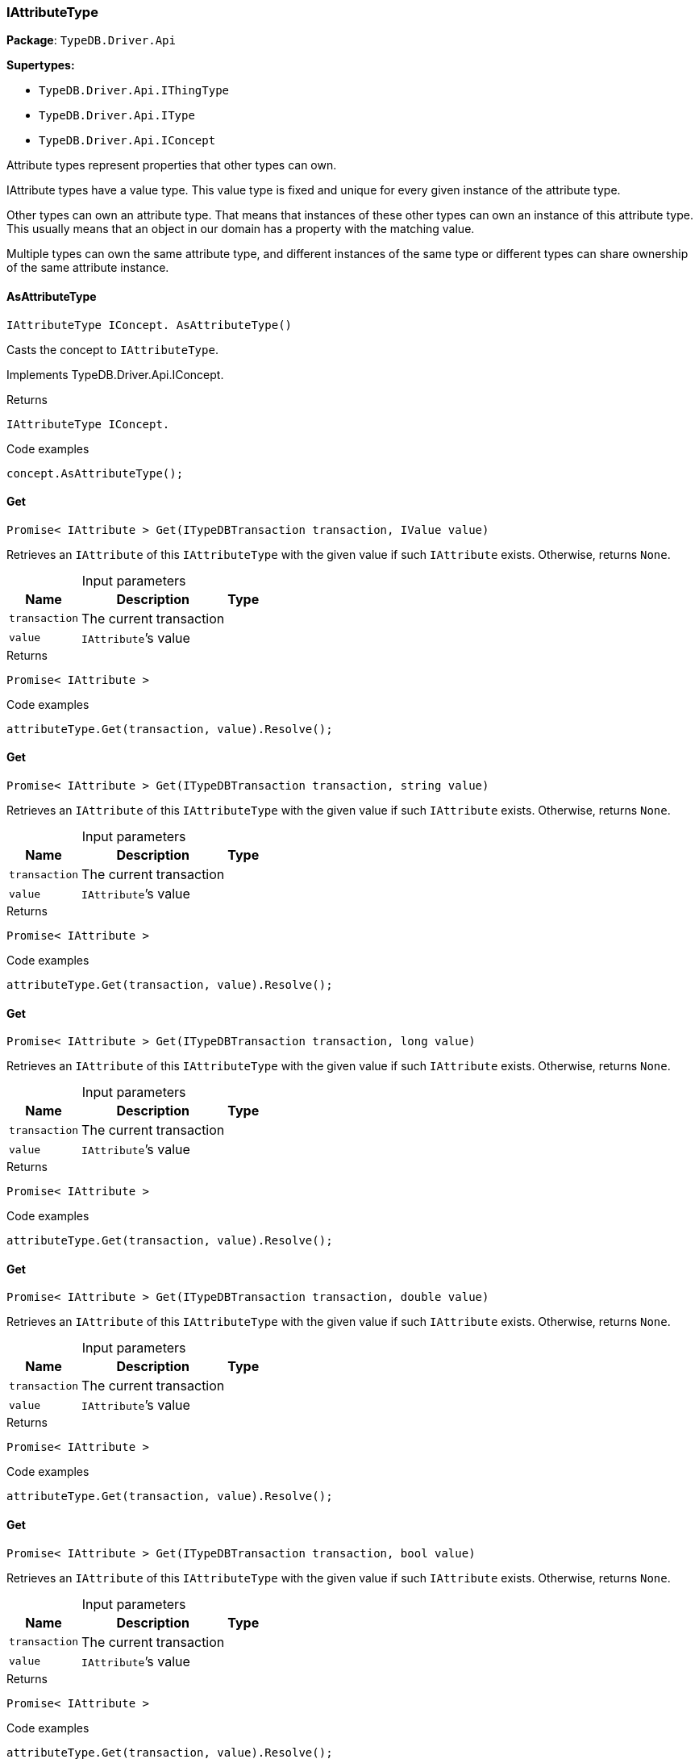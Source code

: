 [#_IAttributeType]
=== IAttributeType

*Package*: `TypeDB.Driver.Api`

*Supertypes:*

* `TypeDB.Driver.Api.IThingType`
* `TypeDB.Driver.Api.IType`
* `TypeDB.Driver.Api.IConcept`



Attribute types represent properties that other types can own.

IAttribute types have a value type. This value type is fixed and unique for every given instance of the attribute type.

Other types can own an attribute type. That means that instances of these other types can own an instance of this attribute type. This usually means that an object in our domain has a property with the matching value.

Multiple types can own the same attribute type, and different instances of the same type or different types can share ownership of the same attribute instance.

// tag::methods[]
[#_IAttributeType_IConcept__TypeDB_Driver_Api_IAttributeType_AsAttributeType___]
==== AsAttributeType

[source,cs]
----
IAttributeType IConcept. AsAttributeType()
----



Casts the concept to ``IAttributeType``.




Implements TypeDB.Driver.Api.IConcept.

[caption=""]
.Returns
`IAttributeType IConcept.`

[caption=""]
.Code examples
[source,cs]
----
concept.AsAttributeType();
----

[#_Promise__IAttribute___TypeDB_Driver_Api_IAttributeType_Get___ITypeDBTransaction_transaction__IValue_value_]
==== Get

[source,cs]
----
Promise< IAttribute > Get(ITypeDBTransaction transaction, IValue value)
----



Retrieves an ``IAttribute`` of this ``IAttributeType`` with the given value if such ``IAttribute`` exists. Otherwise, returns ``None``.


[caption=""]
.Input parameters
[cols="~,~,~"]
[options="header"]
|===
|Name |Description |Type
a| `transaction` a| The current transaction a| 
a| `value` a| ``IAttribute``’s value a| 
|===

[caption=""]
.Returns
`Promise< IAttribute >`

[caption=""]
.Code examples
[source,cs]
----
attributeType.Get(transaction, value).Resolve();
----

[#_Promise__IAttribute___TypeDB_Driver_Api_IAttributeType_Get___ITypeDBTransaction_transaction__string_value_]
==== Get

[source,cs]
----
Promise< IAttribute > Get(ITypeDBTransaction transaction, string value)
----



Retrieves an ``IAttribute`` of this ``IAttributeType`` with the given value if such ``IAttribute`` exists. Otherwise, returns ``None``.


[caption=""]
.Input parameters
[cols="~,~,~"]
[options="header"]
|===
|Name |Description |Type
a| `transaction` a| The current transaction a| 
a| `value` a| ``IAttribute``’s value a| 
|===

[caption=""]
.Returns
`Promise< IAttribute >`

[caption=""]
.Code examples
[source,cs]
----
attributeType.Get(transaction, value).Resolve();
----

[#_Promise__IAttribute___TypeDB_Driver_Api_IAttributeType_Get___ITypeDBTransaction_transaction__long_value_]
==== Get

[source,cs]
----
Promise< IAttribute > Get(ITypeDBTransaction transaction, long value)
----



Retrieves an ``IAttribute`` of this ``IAttributeType`` with the given value if such ``IAttribute`` exists. Otherwise, returns ``None``.


[caption=""]
.Input parameters
[cols="~,~,~"]
[options="header"]
|===
|Name |Description |Type
a| `transaction` a| The current transaction a| 
a| `value` a| ``IAttribute``’s value a| 
|===

[caption=""]
.Returns
`Promise< IAttribute >`

[caption=""]
.Code examples
[source,cs]
----
attributeType.Get(transaction, value).Resolve();
----

[#_Promise__IAttribute___TypeDB_Driver_Api_IAttributeType_Get___ITypeDBTransaction_transaction__double_value_]
==== Get

[source,cs]
----
Promise< IAttribute > Get(ITypeDBTransaction transaction, double value)
----



Retrieves an ``IAttribute`` of this ``IAttributeType`` with the given value if such ``IAttribute`` exists. Otherwise, returns ``None``.


[caption=""]
.Input parameters
[cols="~,~,~"]
[options="header"]
|===
|Name |Description |Type
a| `transaction` a| The current transaction a| 
a| `value` a| ``IAttribute``’s value a| 
|===

[caption=""]
.Returns
`Promise< IAttribute >`

[caption=""]
.Code examples
[source,cs]
----
attributeType.Get(transaction, value).Resolve();
----

[#_Promise__IAttribute___TypeDB_Driver_Api_IAttributeType_Get___ITypeDBTransaction_transaction__bool_value_]
==== Get

[source,cs]
----
Promise< IAttribute > Get(ITypeDBTransaction transaction, bool value)
----



Retrieves an ``IAttribute`` of this ``IAttributeType`` with the given value if such ``IAttribute`` exists. Otherwise, returns ``None``.


[caption=""]
.Input parameters
[cols="~,~,~"]
[options="header"]
|===
|Name |Description |Type
a| `transaction` a| The current transaction a| 
a| `value` a| ``IAttribute``’s value a| 
|===

[caption=""]
.Returns
`Promise< IAttribute >`

[caption=""]
.Code examples
[source,cs]
----
attributeType.Get(transaction, value).Resolve();
----

[#_Promise__IAttribute___TypeDB_Driver_Api_IAttributeType_Get___ITypeDBTransaction_transaction__System_DateTime_value_]
==== Get

[source,cs]
----
Promise< IAttribute > Get(ITypeDBTransaction transaction, System.DateTime value)
----



Retrieves an ``IAttribute`` of this ``IAttributeType`` with the given value if such ``IAttribute`` exists. Otherwise, returns ``None``.


[caption=""]
.Input parameters
[cols="~,~,~"]
[options="header"]
|===
|Name |Description |Type
a| `transaction` a| The current transaction a| 
a| `value` a| ``IAttribute``’s value a| 
|===

[caption=""]
.Returns
`Promise< IAttribute >`

[caption=""]
.Code examples
[source,cs]
----
attributeType.Get(transaction, value).Resolve();
----

[#_IEnumerable__IThingType___TypeDB_Driver_Api_IAttributeType_GetOwners___ITypeDBTransaction_transaction_]
==== GetOwners

[source,cs]
----
IEnumerable< IThingType > GetOwners(ITypeDBTransaction transaction)
----



Retrieve all ``Things`` that own an attribute of this ``IAttributeType`` directly or through inheritance.


[caption=""]
.Input parameters
[cols="~,~,~"]
[options="header"]
|===
|Name |Description |Type
a| `transaction` a| The current transaction a| 
|===

[caption=""]
.Returns
`IEnumerable< IThingType >`

[caption=""]
.Code examples
[source,cs]
----
attributeType.GetOwners(transaction);
----

[#_IEnumerable__IThingType___TypeDB_Driver_Api_IAttributeType_GetOwners___ITypeDBTransaction_transaction__ICollection__Annotation___annotations_]
==== GetOwners

[source,cs]
----
IEnumerable< IThingType > GetOwners(ITypeDBTransaction transaction, ICollection< Annotation > annotations)
----



Retrieve all ``Things`` that own an attribute of this ``IAttributeType``, filtered by ``Annotation``s, directly or through inheritance.


[caption=""]
.Input parameters
[cols="~,~,~"]
[options="header"]
|===
|Name |Description |Type
a| `transaction` a| The current transaction a| 
a| `annotations` a| Only retrieve ``ThingTypes`` that have an attribute of this ``IAttributeType`` with all given ``Annotation``s a| 
|===

[caption=""]
.Returns
`IEnumerable< IThingType >`

[caption=""]
.Code examples
[source,cs]
----
attributeType.GetOwners(transaction, annotations);
----

[#_IEnumerable__IThingType___TypeDB_Driver_Api_IAttributeType_GetOwners___ITypeDBTransaction_transaction__IConcept_Transitivity_transitivity_]
==== GetOwners

[source,cs]
----
IEnumerable< IThingType > GetOwners(ITypeDBTransaction transaction, IConcept.Transitivity transitivity)
----



Retrieve all ``Things`` that own an attribute of this ``IAttributeType``.


[caption=""]
.Input parameters
[cols="~,~,~"]
[options="header"]
|===
|Name |Description |Type
a| `transaction` a| The current transaction a| 
a| `transitivity` a| ``Transitive`` for direct and inherited ownership, ``Explicit`` for direct ownership only a| 
|===

[caption=""]
.Returns
`IEnumerable< IThingType >`

[caption=""]
.Code examples
[source,cs]
----
attributeType.GetOwners(transaction, transitivity);
----

[#_IEnumerable__IThingType___TypeDB_Driver_Api_IAttributeType_GetOwners___ITypeDBTransaction_transaction__ICollection__Annotation___annotations__IConcept_Transitivity_transitivity_]
==== GetOwners

[source,cs]
----
IEnumerable< IThingType > GetOwners(ITypeDBTransaction transaction, ICollection< Annotation > annotations, IConcept.Transitivity transitivity)
----



Retrieve all ``Things`` that own an attribute of this ``IAttributeType``, filtered by ``Annotation``s.


[caption=""]
.Input parameters
[cols="~,~,~"]
[options="header"]
|===
|Name |Description |Type
a| `transaction` a| The current transaction a| 
a| `annotations` a| Only retrieve ``ThingTypes`` that have an attribute of this ``IAttributeType`` with all given ``Annotation``s a| 
a| `transitivity` a| ``Transitive`` for direct and inherited ownership, ``Explicit`` for direct ownership only a| 
|===

[caption=""]
.Returns
`IEnumerable< IThingType >`

[caption=""]
.Code examples
[source,cs]
----
attributeType.GetOwners(transaction, annotations, transitivity);
----

[#_Promise__string___TypeDB_Driver_Api_IAttributeType_GetRegex___ITypeDBTransaction_transaction_]
==== GetRegex

[source,cs]
----
Promise< string > GetRegex(ITypeDBTransaction transaction)
----



Retrieves the regular expression that is defined for this ``IAttributeType``.


[caption=""]
.Input parameters
[cols="~,~,~"]
[options="header"]
|===
|Name |Description |Type
a| `transaction` a| The current transaction a| 
|===

[caption=""]
.Returns
`Promise< string >`

[caption=""]
.Code examples
[source,cs]
----
attributeType.GetRegex(transaction).Resolve();
----

[#_IEnumerable__IType___TypeDB_Driver_Api_IAttributeType_GetSubtypes___ITypeDBTransaction_transaction__IValue_ValueType_valueType_]
==== GetSubtypes

[source,cs]
----
IEnumerable< IType > GetSubtypes(ITypeDBTransaction transaction, IValue.ValueType valueType)
----



Retrieves all direct and indirect subtypes of this ``IAttributeType`` with given ``IValue.ValueType``.


[caption=""]
.Input parameters
[cols="~,~,~"]
[options="header"]
|===
|Name |Description |Type
a| `transaction` a| The current transaction a| 
a| `valueType` a| ``IValue.ValueType`` for retrieving subtypes a| 
|===

[caption=""]
.Returns
`IEnumerable< IType >`

[caption=""]
.Code examples
[source,cs]
----
attributeType.GetSubtypes(transaction, valueType);
----

[#_IEnumerable__IType___TypeDB_Driver_Api_IAttributeType_GetSubtypes___ITypeDBTransaction_transaction__IValue_ValueType_valueType__IConcept_Transitivity_transitivity_]
==== GetSubtypes

[source,cs]
----
IEnumerable< IType > GetSubtypes(ITypeDBTransaction transaction, IValue.ValueType valueType, IConcept.Transitivity transitivity)
----



Retrieves all direct and indirect (or direct only) subtypes of this ``IAttributeType`` with given ``IValue.ValueType``.


[caption=""]
.Input parameters
[cols="~,~,~"]
[options="header"]
|===
|Name |Description |Type
a| `transaction` a| The current transaction a| 
a| `valueType` a| ``IValue.ValueType`` for retrieving subtypes a| 
a| `transitivity` a| ``Transitive`` for direct and indirect subtypes, ``Explicit`` for direct subtypes only a| 
|===

[caption=""]
.Returns
`IEnumerable< IType >`

[caption=""]
.Code examples
[source,cs]
----
attributeType.GetSubtypes(transaction, valueType, transitivity);
----

[#_bool_IConcept__TypeDB_Driver_Api_IAttributeType_IsAttributeType___]
==== IsAttributeType

[source,cs]
----
bool IConcept. IsAttributeType()
----



Checks if the concept is an ``IAttributeType``.




Implements TypeDB.Driver.Api.IConcept.

[caption=""]
.Returns
`bool IConcept.`

[caption=""]
.Code examples
[source,cs]
----
concept.IsAttributeType();
----

[#_bool_TypeDB_Driver_Api_IAttributeType_IsBool___]
==== IsBool

[source,cs]
----
bool IsBool()
----



Returns ``True`` if the value for attributes of this type is of type ``bool``. Otherwise, returns ``False``.


[caption=""]
.Returns
`bool`

[caption=""]
.Code examples
[source,cs]
----
attributeType.IsBool();
----

[#_bool_TypeDB_Driver_Api_IAttributeType_IsDateTime___]
==== IsDateTime

[source,cs]
----
bool IsDateTime()
----



Returns ``True`` if the value for attributes of this type is of type ``datetime``. Otherwise, returns ``False``.


[caption=""]
.Returns
`bool`

[caption=""]
.Code examples
[source,cs]
----
attributeType.IsDateTime();
----

[#_bool_TypeDB_Driver_Api_IAttributeType_IsDouble___]
==== IsDouble

[source,cs]
----
bool IsDouble()
----



Returns ``True`` if the value for attributes of this type is of type ``double``. Otherwise, returns ``False``.


[caption=""]
.Returns
`bool`

[caption=""]
.Code examples
[source,cs]
----
attributeType.IsDouble();
----

[#_bool_TypeDB_Driver_Api_IAttributeType_IsLong___]
==== IsLong

[source,cs]
----
bool IsLong()
----



Returns ``True`` if the value for attributes of this type is of type ``long``. Otherwise, returns ``False``.


[caption=""]
.Returns
`bool`

[caption=""]
.Code examples
[source,cs]
----
attributeType.IsLong();
----

[#_bool_TypeDB_Driver_Api_IAttributeType_IsString___]
==== IsString

[source,cs]
----
bool IsString()
----



Returns ``True`` if the value for attributes of this type is of type ``string``. Otherwise, returns ``False``.


[caption=""]
.Returns
`bool`

[caption=""]
.Code examples
[source,cs]
----
attributeType.IsString();
----

[#_Promise__IAttribute___TypeDB_Driver_Api_IAttributeType_Put___ITypeDBTransaction_transaction__IValue_value_]
==== Put

[source,cs]
----
Promise< IAttribute > Put(ITypeDBTransaction transaction, IValue value)
----



Adds and returns an ``IAttribute`` of this ``IAttributeType`` with the given value.


[caption=""]
.Input parameters
[cols="~,~,~"]
[options="header"]
|===
|Name |Description |Type
a| `transaction` a| The current transaction a| 
a| `value` a| New ``IAttribute``’s value a| 
|===

[caption=""]
.Returns
`Promise< IAttribute >`

[caption=""]
.Code examples
[source,cs]
----
attributeType.Put(transaction, value).Resolve();
----

[#_Promise__IAttribute___TypeDB_Driver_Api_IAttributeType_Put___ITypeDBTransaction_transaction__string_value_]
==== Put

[source,cs]
----
Promise< IAttribute > Put(ITypeDBTransaction transaction, string value)
----



Adds and returns an ``IAttribute`` of this ``IAttributeType`` with the given ``string`` value.


[caption=""]
.Input parameters
[cols="~,~,~"]
[options="header"]
|===
|Name |Description |Type
a| `transaction` a| The current transaction a| 
a| `value` a| New ``IAttribute``’s value a| 
|===

[caption=""]
.Returns
`Promise< IAttribute >`

[caption=""]
.Code examples
[source,cs]
----
attributeType.Put(transaction, value).Resolve();
----

[#_Promise__IAttribute___TypeDB_Driver_Api_IAttributeType_Put___ITypeDBTransaction_transaction__long_value_]
==== Put

[source,cs]
----
Promise< IAttribute > Put(ITypeDBTransaction transaction, long value)
----



Adds and returns an ``IAttribute`` of this ``IAttributeType`` with the given ``long`` value.


[caption=""]
.Input parameters
[cols="~,~,~"]
[options="header"]
|===
|Name |Description |Type
a| `transaction` a| The current transaction a| 
a| `value` a| New ``IAttribute``’s value a| 
|===

[caption=""]
.Returns
`Promise< IAttribute >`

[caption=""]
.Code examples
[source,cs]
----
attributeType.Put(transaction, value).Resolve();
----

[#_Promise__IAttribute___TypeDB_Driver_Api_IAttributeType_Put___ITypeDBTransaction_transaction__double_value_]
==== Put

[source,cs]
----
Promise< IAttribute > Put(ITypeDBTransaction transaction, double value)
----



Adds and returns an ``IAttribute`` of this ``IAttributeType`` with the given ``double`` value.


[caption=""]
.Input parameters
[cols="~,~,~"]
[options="header"]
|===
|Name |Description |Type
a| `transaction` a| The current transaction a| 
a| `value` a| New ``IAttribute``’s value a| 
|===

[caption=""]
.Returns
`Promise< IAttribute >`

[caption=""]
.Code examples
[source,cs]
----
attributeType.Put(transaction, value).Resolve();
----

[#_Promise__IAttribute___TypeDB_Driver_Api_IAttributeType_Put___ITypeDBTransaction_transaction__bool_value_]
==== Put

[source,cs]
----
Promise< IAttribute > Put(ITypeDBTransaction transaction, bool value)
----



Adds and returns an ``IAttribute`` of this ``IAttributeType`` with the given ``bool`` value.


[caption=""]
.Input parameters
[cols="~,~,~"]
[options="header"]
|===
|Name |Description |Type
a| `transaction` a| The current transaction a| 
a| `value` a| New ``IAttribute``’s value a| 
|===

[caption=""]
.Returns
`Promise< IAttribute >`

[caption=""]
.Code examples
[source,cs]
----
attributeType.Put(transaction, value).Resolve();
----

[#_Promise__IAttribute___TypeDB_Driver_Api_IAttributeType_Put___ITypeDBTransaction_transaction__System_DateTime_value_]
==== Put

[source,cs]
----
Promise< IAttribute > Put(ITypeDBTransaction transaction, System.DateTime value)
----



Adds and returns an ``IAttribute`` of this ``IAttributeType`` with the given ``DateTime`` value. The input DateTime value is treated as timezone naive, with DateTimeKind being ignored.


[caption=""]
.Input parameters
[cols="~,~,~"]
[options="header"]
|===
|Name |Description |Type
a| `transaction` a| The current transaction a| 
a| `value` a| New ``IAttribute``’s value a| 
|===

[caption=""]
.Returns
`Promise< IAttribute >`

[caption=""]
.Code examples
[source,cs]
----
attributeType.Put(transaction, value).Resolve();
----

[#_VoidPromise_TypeDB_Driver_Api_IAttributeType_SetRegex___ITypeDBTransaction_transaction__string_regex_]
==== SetRegex

[source,cs]
----
VoidPromise SetRegex(ITypeDBTransaction transaction, string regex)
----



Sets a regular expression as a constraint for this ``IAttributeType``. ``Values`` of all ``IAttribute``s of this type (inserted earlier or later) should match this regex.

Can only be applied for ``IAttributeType``s with a ``string`` value type.


[caption=""]
.Input parameters
[cols="~,~,~"]
[options="header"]
|===
|Name |Description |Type
a| `transaction` a| The current transaction a| 
a| `regex` a| Regular expression a| 
|===

[caption=""]
.Returns
`VoidPromise`

[caption=""]
.Code examples
[source,cs]
----
attributeType.SetRegex(transaction, regex).Resolve();
----

[#_VoidPromise_TypeDB_Driver_Api_IAttributeType_SetSupertype___ITypeDBTransaction_transaction__IAttributeType_attributeType_]
==== SetSupertype

[source,cs]
----
VoidPromise SetSupertype(ITypeDBTransaction transaction, IAttributeType attributeType)
----



Sets the supplied ``IAttributeType`` as the supertype of the current ``IAttributeType``.


[caption=""]
.Input parameters
[cols="~,~,~"]
[options="header"]
|===
|Name |Description |Type
a| `transaction` a| The current transaction a| 
a| `attributeType` a| The ``IAttributeType`` to set as the supertype of this ``IAttributeType`` a| 
|===

[caption=""]
.Returns
`VoidPromise`

[caption=""]
.Code examples
[source,cs]
----
attributeType.SetSupertype(transaction, superType).Resolve();
----

[#_VoidPromise_TypeDB_Driver_Api_IAttributeType_UnsetRegex___ITypeDBTransaction_transaction_]
==== UnsetRegex

[source,cs]
----
VoidPromise UnsetRegex(ITypeDBTransaction transaction)
----



Removes the regular expression that is defined for this ``IAttributeType``.


[caption=""]
.Input parameters
[cols="~,~,~"]
[options="header"]
|===
|Name |Description |Type
a| `transaction` a| The current transaction a| 
|===

[caption=""]
.Returns
`VoidPromise`

[caption=""]
.Code examples
[source,cs]
----
attributeType.UnsetRegex(transaction).Resolve();
----

[#_IValue_ValueType_TypeDB_Driver_Api_IAttributeType_ValueType]
==== ValueType

[source,cs]
----
IValue.ValueType TypeDB.Driver.Api.IAttributeType.ValueType
----



The ``IValue.ValueType`` of this ``IAttributeType``.


[caption=""]
.Returns
`IValue.ValueType`

[caption=""]
.Code examples
[source,cs]
----
attributeType.ValueType;
----

// end::methods[]

